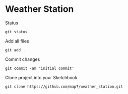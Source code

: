 * Weather Station

Status
: git status

Add all files
: git add .

Commit changes
: git commit -am 'initial commit'

Clone project into your Sketchbook
: git clone https://github.com/map7/weather_station.git
